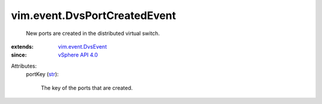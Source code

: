 .. _str: https://docs.python.org/2/library/stdtypes.html

.. _vSphere API 4.0: ../../vim/version.rst#vimversionversion5

.. _vim.event.DvsEvent: ../../vim/event/DvsEvent.rst


vim.event.DvsPortCreatedEvent
=============================
  New ports are created in the distributed virtual switch.
:extends: vim.event.DvsEvent_
:since: `vSphere API 4.0`_

Attributes:
    portKey (`str`_):

       The key of the ports that are created.
